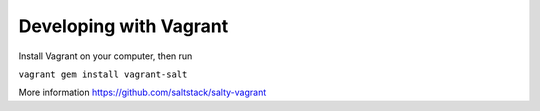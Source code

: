 Developing with Vagrant
=======================

Install Vagrant on your computer, then run

``vagrant gem install vagrant-salt``

More information https://github.com/saltstack/salty-vagrant
